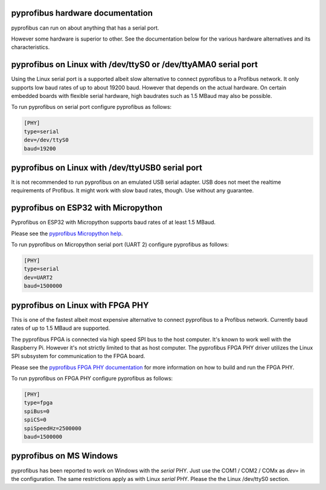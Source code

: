 pyprofibus hardware documentation
=================================

pyprofibus can run on about anything that has a serial port.

However some hardware is superior to other. See the documentation below for the various hardware alternatives and its characteristics.


pyprofibus on Linux with /dev/ttyS0 or /dev/ttyAMA0 serial port
===============================================================

Using the Linux serial port is a supported albeit slow alternative to connect pyprofibus to a Profibus network. It only supports low baud rates of up to about 19200 baud. However that depends on the actual hardware. On certain embedded boards with flexible serial hardware, high baudrates such as 1.5 MBaud may also be possible.

To run pyprofibus on serial port configure pyprofibus as follows:

.. code:: ini

	[PHY]
	type=serial
	dev=/dev/ttyS0
	baud=19200

pyprofibus on Linux with /dev/ttyUSB0 serial port
=================================================

It is not recommended to run pyprofibus on an emulated USB serial adapter. USB does not meet the realtime requirements of Profibus. It might work with slow baud rates, though. Use without any guarantee.


pyprofibus on ESP32 with Micropython
====================================

Pyprofibus on ESP32 with Micropython supports baud rates of at least 1.5 MBaud.

Please see the `pyprofibus Micropython help <../micropython/README.html>`_.

To run pyprofibus on Micropython serial port (UART 2) configure pyprofibus as follows:

.. code:: ini

	[PHY]
	type=serial
	dev=UART2
	baud=1500000


pyprofibus on Linux with FPGA PHY
=================================

This is one of the fastest albeit most expensive alternative to connect pyprofibus to a Profibus network. Currently baud rates of up to 1.5 MBaud are supported.

The pyprofibus FPGA is connected via high speed SPI bus to the host computer. It's known to work well with the Raspberry Pi. However it's not strictly limited to that as host computer. The pyprofibus FPGA PHY driver utilizes the Linux SPI subsystem for communication to the FPGA board.

Please see the `pyprofibus FPGA PHY documentation <hardware_fpga.html>`_ for more information on how to build and run the FPGA PHY.

To run pyprofibus on FPGA PHY configure pyprofibus as follows:

.. code:: ini

	[PHY]
	type=fpga
	spiBus=0
	spiCS=0
	spiSpeedHz=2500000
	baud=1500000


pyprofibus on MS Windows
========================

pyprofibus has been reported to work on Windows with the `serial` PHY. Just use the COM1 / COM2 / COMx as `dev=` in the configuration. The same restrictions apply as with Linux `serial` PHY. Please the the Linux /dev/ttyS0 section.
